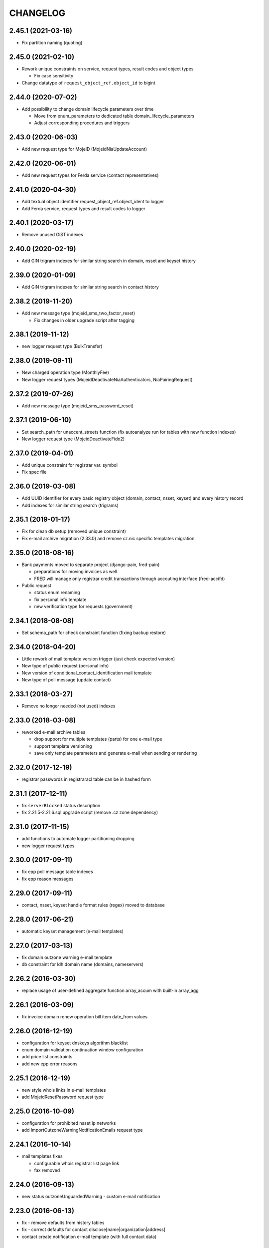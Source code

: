 CHANGELOG
=========

2.45.1 (2021-03-16)
-------------------

* Fix partition naming (quoting)

2.45.0 (2021-02-10)
-------------------

* Rework unique constraints on service, request types, result codes and object types

  * Fix case sensitivity

* Change datatype of ``request_object_ref.object_id`` to bigint

2.44.0 (2020-07-02)
-------------------

* Add possibility to change domain lifecycle parameters over time

  * Move from enum_parameters to dedicated table domain_lifecycle_parameters
  * Adjust corresponding procedures and triggers

2.43.0 (2020-06-03)
-------------------

* Add new request type for MojeID (MojeidNiaUpdateAccount)

2.42.0 (2020-06-01)
-------------------

* Add new request types for Ferda service (contact representatives)

2.41.0 (2020-04-30)
-------------------

* Add textual object identifier request_object_ref.object_ident to logger

* Add Ferda service, request types and result codes to logger

2.40.1 (2020-03-17)
-------------------

* Remove unused GiST indexes

2.40.0 (2020-02-19)
-------------------

* Add GIN trigram indexes for similar string search in domain, nsset and keyset history

2.39.0 (2020-01-09)
-------------------

* Add GIN trigram indexes for similar string search in contact history

2.38.2 (2019-11-20)
-------------------

* Add new message type (mojeid_sms_two_factor_reset)

  * Fix changes in older upgrade script after tagging

2.38.1 (2019-11-12)
-------------------

* new logger request type (BulkTransfer)

2.38.0 (2019-09-11)
-------------------

* New charged operation type (MonthlyFee)

* New logger request types (MojeidDeactivateNiaAuthenticators, NiaPairingRequest)

2.37.2 (2019-07-26)
-------------------

* Add new message type (mojeid_sms_password_reset)

2.37.1 (2019-06-10)
-------------------

* Set search_path for unaccent_streets function (fix autoanalyze run for tables with new function indexes)

* New logger request type (MojeidDeactivateFido2)

2.37.0 (2019-04-01)
-------------------

* Add unique constraint for registrar var. symbol

* Fix spec file

2.36.0 (2019-03-08)
-------------------

* Add UUID identifier for every basic registry object (domain, contact, nsset, keyset)
  and every history record

* Add indexes for similar string search (trigrams)

2.35.1 (2019-01-17)
-------------------

* Fix for clean db setup (removed unique constraint)

* Fix e-mail archive migration (2.33.0) and remove cz.nic specific
  templates migration

2.35.0 (2018-08-16)
-------------------

* Bank payments moved to separate project (django-pain, fred-pain)

  * preparations for moving invoices as well

  * FRED will manage only registrar credit transactions through accouting interface (fred-accifd)

* Public request

  * status enum renaming

  * fix personal info template

  * new verification type for requests (government)

2.34.1 (2018-08-08)
-------------------

* Set schema_path for check constraint function (fixing backup restore)

2.34.0 (2018-04-20)
-------------------

* Little rework of mail template version trigger (just check expected version)

* New type of public request (personal info)

* New version of conditional_contact_identification mail template

* New type of poll message (update contact)

2.33.1 (2018-03-27)
-------------------

* Remove no longer needed (not used) indexes

2.33.0 (2018-03-08)
-------------------

* reworked e-mail archive tables

  * drop support for multiple templates (parts) for one e-mail type

  * support template versioning

  * save only template parameters and generate e-mail when sending or rendering

2.32.0 (2017-12-19)
-------------------

* registrar passwords in registraracl table can be in hashed form

2.31.1 (2017-12-11)
-------------------

* fix ``serverBlocked`` status description

* fix 2.21.5-2.21.6.sql upgrade script (remove .cz zone dependency)

2.31.0 (2017-11-15)
-------------------

* add functions to automate logger partitioning dropping

* new logger request types

2.30.0 (2017-09-11)
-------------------

* fix epp poll message table indexes

* fix epp reason messages

2.29.0 (2017-09-11)
-------------------

* contact, nsset, keyset handle format rules (regex) moved to database

2.28.0 (2017-06-21)
-------------------

* automatic keyset management (e-mail templates)

2.27.0 (2017-03-13)
-------------------

* fix domain outzone warning e-mail template

* db constraint for ldh domain name (domains, nameservers)

2.26.2 (2016-03-30)
-------------------

* replace usage of user-defined aggregate function array_accum with built-in array_agg

2.26.1 (2016-03-09)
-------------------

* fix invoice domain renew operation bill item date_from values

2.26.0 (2016-12-19)
-------------------

* configuration for keyset dnskeys algorithm blacklist

* enum domain validation continuation window configuration

* add price list constraints

* add new epp error reasons

2.25.1 (2016-12-19)
-------------------

* new style whois links in e-mail templates

* add MojeidResetPassword request type

2.25.0 (2016-10-09)
-------------------

* configuration for prohibited nsset ip networks

* add ImportOutzoneWarningNotificationEmails request type

2.24.1 (2016-10-14)
-------------------

* mail templates fixes

  * configurable whois registrar list page link

  * fax removed

2.24.0 (2016-09-13)
-------------------

* new status outzoneUnguardedWarning - custom e-mail notification

2.23.0 (2016-06-13)
-------------------

* fix - remove defaults from history tables

* fix - correct defaults for contact disclose[name|organization|address]

* contact create notification e-mail template (with full contact data)

2.22.1 (2016-05-30)
-------------------

* fix length of bank_payment.bank_code column

2.22.0 (2016-04-10)
-------------------

* object event notification made async (notification queue table)

* add additional contact addresses to contact update notification e-mail

* public requests for mojeid transfer with data change

2.21.6 (2016-02-08)
-------------------

* add RDAP service 400 (BadRequest) result code

* registry e-mail templates content fixes

2.21.5 (2015-02-08)
-------------------

* add MojeidDeactivateAutor request type

2.21.4 (2015-11-02)
-------------------

* add OpenIDConnectRefreshRequest request type

2.21.3 (2015-10-13)
-------------------

* add MojeidValidateISIC request type

2.21.2 (2015-08-26)
-------------------

* fix technical test e-mail template

2.21.1 (2015-07-23)
-------------------

* add OpenID Connect request type

2.21.0 (2015-05-19)
-------------------

* add warning letter flag to contact (and contact_history) tables

* add next portion of missing constraints and indexes

* mail template fixes

* new logger request types

* new file types

2.20.0 (2015-01-27)
-------------------

* public request and object state request locking simplified

* logging constraint for discloseaddress flag rules

* contact address type extended with additional 2 shipping addresses

2.19.1 (2014-12-31)
-------------------

* company address change

2.19.0 (2014-10-17)
-------------------

* add table to store additional addreses for contact (with history)

* add public request type for mojeid re-identification

* fix - add index public_request_objects_map.object_id

  * add index object_state.valid_to

  * fix domain.zone constraint

  * add index object_state_request.object_id

2.18.1 (2014-10-24)
------------------------------

* admin. contact verification - new automatic test

2.18.0 (2014-08-01)
-------------------

* mapping table between message type and forwarding service which should be used

* add index contact.name to speed-up contact duplicates search

* logger

  * add domain browser merge contacts request type

  * rdap service, request types and result codes

* public_request_state_request_map removed

2.17.0 (2014-06-13)
-------------------

* data model for admin. contact verification

* e-mail templates minor fixes

2.16.0 (2014-02-13)
-------------------

* add mail default headers by mail type mapping table

* logger - new request type

2.15.0 (2013-11-06)
-------------------

* add table for attach reason for object state request (object_state_request_reason)

* add tables to specify domain name checkers for given zone

* new logger request types for administrative blocking/unblocking of domains

* explicit constraints names (not generated by postgres because it can change between versions)

* removed obsolete functions

2.14.4 (2013-12-20)
-------------------

* add new status for contact manual verification

2.14.3 (2013-10-07)
-------------------

* unused tables removed

2.14.2 (2013-08-15)
-------------------

* object states descriptions - translations changes

2.14.1 (2013-07-30)
-------------------

* new request types for mojeid user management

2.14.0 (2013-06-27)
-------------------

* mail type priority table

* domain browser schema changes

  * new column to enum_object_states table

  * new views for number of domains for keyset/nsset

  * function to get list of object states as parsable string

2.13.0 (2013-04-02)
-------------------

* contact merge auto procedure

  * email templates

  * logger request types

* object update poll messages types

* schema fixes

  * add enumval constraint

    * add enum_object_type table

2.12.2 (2012-11-23)
-------------------

* add new letter type (mojeid_pin3_reminder)

2.12.1 (2012-11-15)
-------------------

* fix setting of mojeidContact in upgrade script

* mojeid pin1 email template changes

2.12.0 (2012-09-06)
-------------------

* mojeid mail templates update (removed demo mode)

* contact verification

  * mail templates

  * sms, letter types

  * public request types

* epp mail notifications - direct whois link added

* public request - enum tables for type and status

* contact identification and validation states are now external

* fix low credit poll message table - credit and creditlimit are now numeric types

* fix differences between new schema and consecutive upgrades

* added object_state.valid_from index for mojeid/cv contact checks speedup

2.11.3 (2012-07-23)
-------------------

* update country codes enumeration

2.11.2 (2012-06-18)
-------------------

* fix update notification mail template (disclose address changes)

2.11.1 (2012-06-11)
-------------------

* fix whois reminder template (removed temporary contact)

2.11.0 (2012-05-11)
-------------------

* bank_payment account.number type to text - was too short for IBAN format

* refactoring of invoice type and invoice prefix tables

* drop epp_info_buffer_content foreign key to object_registry for better performance of epp list commands

2.10.0 (2012-04-27)
-------------------

* epp action removed from fred

2.9.2 (2011-10-26)
------------------

* fix upgrade script

  * price_list.enable_postpaid_operation init

  * unique constraint for (registrar_id, zone_id) in registrar_credit table

* better support for creating logger partitions

2.9.1 (2011-10-24)
------------------

* fix migration of invoice_operation.date_from

* transactions added to upgrade scripts

2.9.0 (2011-10-11)
------------------

* invoicing module rework

* added credit related tables - separation from invoicing

2.8.5 (2011-10-17)
------------------

* whois reminder template fixes

* deleteCandidate status changed to external, description update

* object regular procedure enum_parameters update

  * regular_day_outzone_procedure_period (14)

  * regular_day_procedure_period (0)

  * domain_states view

  * status_update_domain

2.8.4 (2011-08-11)
------------------

* whois reminder template fixes

2.8.3 (2011-07-12)
------------------

* request_fee_parameter table initialization date conv. fix

2.8.2 (2011-07-04)
------------------

* poll_request_fee primary key

2.8.1 (2011-07-04)
------------------

* poll request fee - parameters adjusted

2.8.0 (2011-07-04)
------------------

* poll request fee tables

* enum object states typo fix

2.7.2 (2011-06-14)
------------------

* notify_request primary key fixed

* mail templates format fixes

2.7.1 (2011-05-25)
------------------

* price_vat.koef column type changed to numeric

2.7.0 (2011-05-13)
------------------

* whois contact reminder tables

* public request types added to logger

2.6.3 (2011-03-17)
------------------

* history.request_id index cond. on not null values

2.6.2 (2011-03-16)
------------------

* primary key, unique message_id on notify_request table

* template typo fix

* create_tmp_table with bigint id columnt added to upgrade scripts

2.6.1 (2011-03-02)
------------------

* index for history.request_id

2.6.0 (2011-02-28)
------------------

* Logger reference ids changed in public_request (added resolve_request_id column,
  renamed logd_request_id to create_request_id)

* Datatype of logger id-sequence changed to bigint

* notify_request table

* message_status table dropped, all moved to enum_send_status

* Logger partition indexes

* Logger request_property_name.name attribute expanded to varchar(256) and fixed bad values

2.4.1 (2010-08-10)
------------------

* Logger property renaming - upgrade script

2.4.0 (2010-07-22)
------------------

* New tables for registrar group and certification management

* Notification of expiration letters refactoring

* New enumeration tables for message send status

* Logger procedures fixes

* Schema cleaning (unused tables deleted)

2.3.2 (2010-03-29)
------------------

* banking data migration fixes

2.3.1 (2010-03-22)
------------------

* Banking changes:

  * payment type default value

  * migration fixes

2.3.0 (2010-02-16)
------------------

* Audit (Logger) tables added

* New tables for banking refactoring (constraint changes)

* Registrars

  * 'regex' column added for payment pairing by memo message

    * access to zone limited by 'todate' column in registrarinvoice

* Typo in messages and mail templates fixes

* Separation of upgrade script (schema modification, data modification)

* Dropped constrains to action table (except action_xml table)

2.2.0 (2010-01-08)
------------------

* public request <-> action tables dependency refactoring started

* Enum directory implementation - publish flag

2.1.4 (2009-06-30)
------------------

* fixing minor manager, configure scripts issues

* fixing tables initialization (bank_account, price_list)

* fixing authinfo mail template

* technical test mail template update due to dnssec test

* added new enum parameters:

  * handle_registration_protection_period

  * roid_suffix

2.1.3 (2009-05-05)
------------------

* mail templates update

  * added zone paramater to invoice emails

  * added object handle to subject of notification and expiratjon emails

  * added object changes to notifiaction about epp update command

  * line wrap fixes

* all initial values (except constants) removed

2.1.2 (2009-03-26)
------------------

* Added columns into table history (valid_from, valid_to and next) and corrseponding triggers and update scripts.

2.0.0 (2008-08-14)
------------------

* DNSSEC implementation, new keyset object attached to domain

1.9.0 (2008-05-30)
------------------

* new tables for public request

  * public_request

  * public_request_objects_map

  * public_request_state_request_map

* update default values in object_state_request table

* exdate changed to date from datetime

* new mail template for blocking request

1.8.2 (2008-04-30)
------------------

* fixing fred-dbmanager uninstallation process

* fixing mail_template with notification about delete of contact and nsset

* new indexes (poll)

1.8.1
-----

* better user detection in fred-dbmanager

* new indexes (mail,epp_info)

* new indexes into history tables

* new table for stored filters

2008-03-25
----------

* upgrade deleteCandidate state update procedure for contacts/nssets

2008-03-12
----------

* few indexes added

2008-03-12
----------

* configuration process enhancement

* adding sql comments

1.8.0 (2008-02-09)
------------------

* adding action_elements table

* setting of sequences for tables registrar,registraracl,zone,registrarinvoice

2008-02-01
----------

* new directory with distinct upgrade sql files for every change

* new table with top level domains

* refactoring and fixing state.sql

  * states setting parameters moved to parameters table

  * exdate states dependant on serverRenewProhibited

  * proper handling of shared linked state updates (locking)

* new parameter table with system configuration

2008-01-19
----------

* autotooling package with a lot of structural changes

2007-05-24
----------

* ccreg.sql (domain_contact_map) - Adding role of contact - 1=admin, 2=temp and

* history.sql (domain_contact_map_history) - Adding role of contact - 1=admin, 2=temp and

* reason.sql - Fixing typo

* ChangeLog - Adding this changelog

* UPGRADE - Updating alter script
